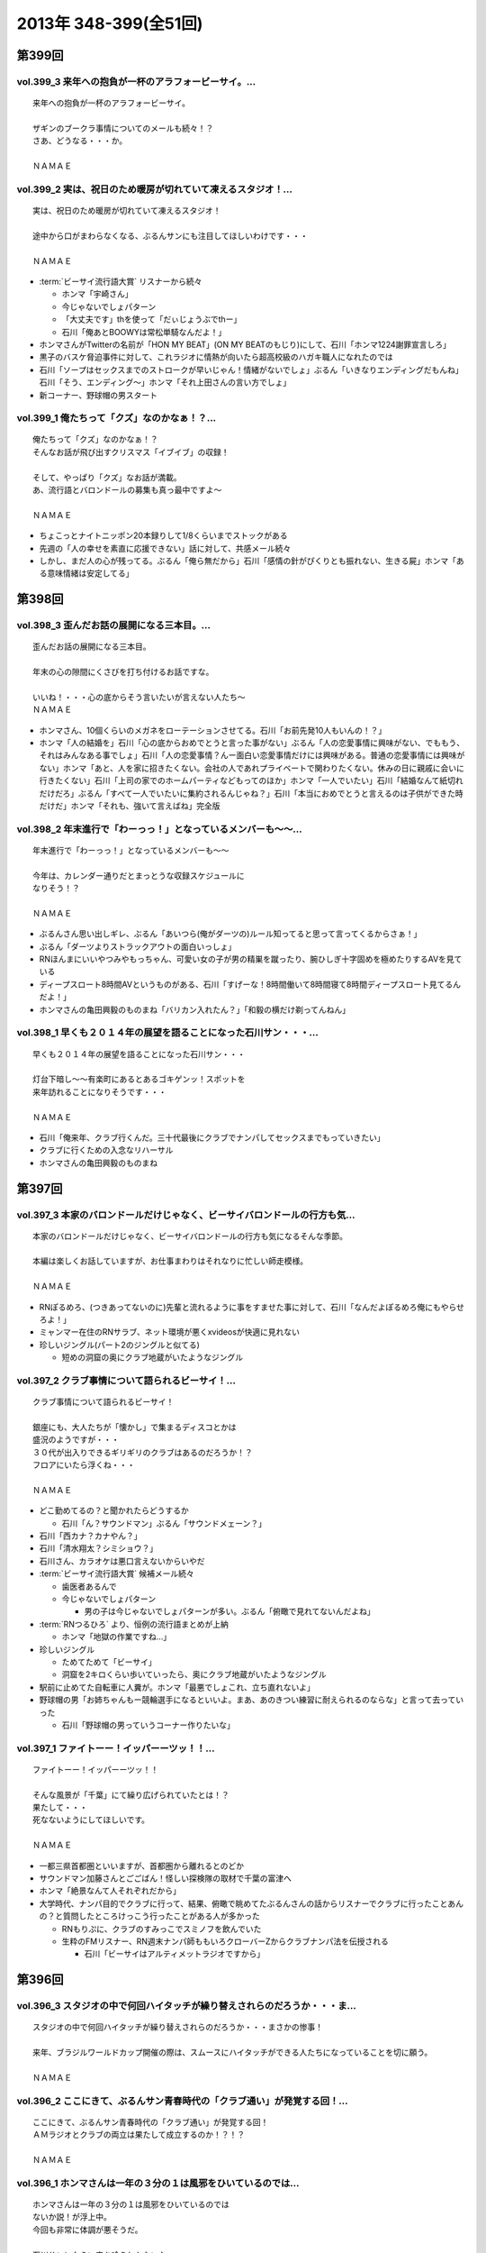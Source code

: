 ======================
2013年 348-399(全51回)
======================

第399回
========

vol.399_3 来年への抱負が一杯のアラフォービーサイ。...
-----------------------------------------------------

::

   来年への抱負が一杯のアラフォービーサイ。
   
   ザギンのブークラ事情についてのメールも続々！？
   さあ、どうなる・・・か。
   
   ＮＡＭＡＥ

vol.399_2 実は、祝日のため暖房が切れていて凍えるスタジオ！...
-------------------------------------------------------------

::

   実は、祝日のため暖房が切れていて凍えるスタジオ！
   
   途中から口がまわらなくなる、ぶるんサンにも注目してほしいわけです・・・
   
   ＮＡＭＡＥ

* :term:`ビーサイ流行語大賞` リスナーから続々

  * ホンマ「宇崎さん」
  * 今じゃないでしょパターン
  * 「大丈夫です」thを使って「だぃじょうぶでthー」
  * 石川「俺あとBOOWYは常松単騎なんだよ！」

* ホンマさんがTwitterの名前が「HON MY BEAT」(ON MY BEATのもじり)にして、石川「ホンマ1224謝罪宣言しろ」
* 黒子のバスケ脅迫事件に対して、これラジオに情熱が向いたら超高校級のハガキ職人になれたのでは
* 石川「ソープはセックスまでのストロークが早いじゃん！情緒がないでしょ」ぶるん「いきなりエンディングだもんね」石川「そう、エンディング〜」ホンマ「それ上田さんの言い方でしょ」
* 新コーナー、野球帽の男スタート

vol.399_1 俺たちって「クズ」なのかなぁ！？...
---------------------------------------------

::

   俺たちって「クズ」なのかなぁ！？
   そんなお話が飛び出すクリスマス「イブイブ」の収録！
   
   そして、やっぱり「クズ」なお話が満載。
   あ、流行語とバロンドールの募集も真っ最中ですよ～
   
   ＮＡＭＡＥ

* ちょこっとナイトニッポン20本録りして1/8くらいまでストックがある
* 先週の「人の幸せを素直に応援できない」話に対して、共感メール続々
* しかし、まだ人の心が残ってる。ぶるん「俺ら無だから」石川「感情の針がぴくりとも振れない、生きる屍」ホンマ「ある意味情緒は安定してる」

第398回
========

vol.398_3 歪んだお話の展開になる三本目。...
-------------------------------------------

::

   歪んだお話の展開になる三本目。
   
   年末の心の隙間にくさびを打ち付けるお話ですな。
   
   いいね！・・・心の底からそう言いたいが言えない人たち～
   ＮＡＭＡＥ

* ホンマさん、10個くらいのメガネをローテーションさせてる。石川「お前先発10人もいんの！？」
* ホンマ「人の結婚を」石川「心の底からおめでとうと言った事がない」ぶるん「人の恋愛事情に興味がない、でももう、それはみんなある事でしょ」石川「人の恋愛事情？んー面白い恋愛事情だけには興味がある。普通の恋愛事情には興味がない」ホンマ「あと、人を家に招きたくない。会社の人であれプライベートで関わりたくない。休みの日に親戚に会いに行きたくない」石川「上司の家でのホームパーティなどもってのほか」ホンマ「一人でいたい」石川「結婚なんて紙切れだけだろ」ぶるん「すべて一人でいたいに集約されるんじゃね？」石川「本当におめでとうと言えるのは子供ができた時だけだ」ホンマ「それも、強いて言えばね」完全版

vol.398_2 年末進行で「わーっっ！」となっているメンバーも～～...
---------------------------------------------------------------

::

   年末進行で「わーっっ！」となっているメンバーも～～
   
   今年は、カレンダー通りだとまっとうな収録スケジュールに
   なりそう！？
   
   ＮＡＭＡＥ

* ぶるんさん思い出しギレ、ぶるん「あいつら(俺がダーツの)ルール知ってると思って言ってくるからさぁ！」
* ぶるん「ダーツよりストラックアウトの面白いっしょ」
* RNほんまにいいやつみやもっちゃん、可愛い女の子が男の精巣を蹴ったり、腕ひしぎ十字固めを極めたりするAVを見ている
* ディープスロート8時間AVというものがある、石川「すげーな！8時間働いて8時間寝て8時間ディープスロート見てるんだよ！」
* ホンマさんの亀田興毅のものまね「バリカン入れたん？」「和毅の横だけ剃ってんねん」

vol.398_1 早くも２０１４年の展望を語ることになった石川サン・・・...
-------------------------------------------------------------------

::

   早くも２０１４年の展望を語ることになった石川サン・・・
   
   灯台下暗し～～有楽町にあるとあるゴキゲンッ！スポットを
   来年訪れることになりそうです・・・
   
   ＮＡＭＡＥ

* 石川「俺来年、クラブ行くんだ。三十代最後にクラブでナンパしてセックスまでもっていきたい」
* クラブに行くための入念なリハーサル
* ホンマさんの亀田興毅のものまね

第397回
========

vol.397_3 本家のバロンドールだけじゃなく、ビーサイバロンドールの行方も気...
---------------------------------------------------------------------------

::

   本家のバロンドールだけじゃなく、ビーサイバロンドールの行方も気になるそんな季節。
   
   本編は楽しくお話していますが、お仕事まわりはそれなりに忙しい師走模様。
   
   ＮＡＭＡＥ

* RNぽるめろ、(つきあってないのに)先輩と流れるように事をすませた事に対して、石川「なんだよぽるめろ俺にもやらせろよ！」
* ミャンマー在住のRNサラブ、ネット環境が悪くxvideosが快適に見れない
* 珍しいジングル(パート2のジングルと似てる)

  * 短めの洞窟の奥にクラブ地蔵がいたようなジングル

vol.397_2 クラブ事情について語られるビーサイ！...
-------------------------------------------------

::

   クラブ事情について語られるビーサイ！
   
   銀座にも、大人たちが「懐かし」で集まるディスコとかは
   盛況のようですが・・・
   ３０代が出入りできるギリギリのクラブはあるのだろうか！？
   フロアにいたら浮くね・・・
   
   ＮＡＭＡＥ

* どこ勤めてるの？と聞かれたらどうするか

  * 石川「ん？サウンドマン」ぶるん「サウンドメェーン？」

* 石川「西カナ？カナやん？」
* 石川「清水翔太？シミショウ？」
* 石川さん、カラオケは悪口言えないからいやだ
* :term:`ビーサイ流行語大賞` 候補メール続々

  * 歯医者あるんで
  * 今じゃないでしょパターン

    * 男の子は今じゃないでしょパターンが多い。ぶるん「俯瞰で見れてないんだよね」

* :term:`RNつるひろ` より、恒例の流行語まとめが上納

  * ホンマ「地獄の作業ですね…」

* 珍しいジングル

  * ためてためて「ビーサイ」
  * 洞窟を2キロくらい歩いていったら、奥にクラブ地蔵がいたようなジングル

* 駅前に止めてた自転車に人糞が。ホンマ「最悪でしょこれ、立ち直れないよ」
* 野球帽の男「お姉ちゃんもー競輪選手になるといいよ。まあ、あのきつい練習に耐えられるのならな」と言って去っていった

  * 石川「野球帽の男っていうコーナー作りたいな」

vol.397_1 ファイトーー！イッパーーツッ！！...
---------------------------------------------

::

   ファイトーー！イッパーーツッ！！
   
   そんな風景が「千葉」にて繰り広げられていたとは！？
   果たして・・・
   死なないようにしてほしいです。
   
   ＮＡＭＡＥ

* 一都三県首都圏といいますが、首都圏から離れるとのどか
* サウンドマン加藤さんとごごばん！怪しい探検隊の取材で千葉の富津へ
* ホンマ「絶景なんて人それぞれだから」
* 大学時代、ナンパ目的でクラブに行って、結果、俯瞰で眺めてたぶるんさんの話からリスナーでクラブに行ったことあんの？と質問したところけっこう行ったことがある人が多かった

  * RNもりぷに、クラブのすみっこでスミノフを飲んでいた
  * 生粋のFMリスナー、RN週末ナンパ師ももいろクローバーZからクラブナンパ法を伝授される

    * 石川「ビーサイはアルティメットラジオですから」

第396回
========

vol.396_3 スタジオの中で何回ハイタッチが繰り替えされらのだろうか・・・ま...
---------------------------------------------------------------------------

::

   スタジオの中で何回ハイタッチが繰り替えされらのだろうか・・・まさかの惨事！
   
   来年、ブラジルワールドカップ開催の際は、スムースにハイタッチができる人たちになっていることを切に願う。
   
   ＮＡＭＡＥ

vol.396_2 ここにきて、ぶるんサン青春時代の「クラブ通い」が発覚する回！...
-------------------------------------------------------------------------

::

   ここにきて、ぶるんサン青春時代の「クラブ通い」が発覚する回！
   ＡＭラジオとクラブの両立は果たして成立するのか！？！？
   
   ＮＡＭＡＥ

vol.396_1 ホンマさんは一年の３分の１は風邪をひいているのでは...
---------------------------------------------------------------

::

   ホンマさんは一年の３分の１は風邪をひいているのでは
   ないか説！が浮上中。
   今回も非常に体調が悪そうだ。
   
   石川サンにならい肉を喰うしかないな。
   
   ＮＡＭＡＥ

第395回
========

vol.395_3 日曜日の取材でビール１０本！５リットルのビールが消費され...
---------------------------------------------------------------------

::

   日曜日の取材でビール１０本！５リットルのビールが消費され
   る計算！
   石川さんとカトーさんの恐るべき週末。
   
   肝臓が鉄でできているに違いない～～大丈夫なのかなぁぁ。
   
   ＮＡＭＡＥ

vol.395_2 美味しい中華料理屋の紹介がありましたが・・・...
---------------------------------------------------------

::

   美味しい中華料理屋の紹介がありましたが・・・
   そしてそのお店のご主人おススメの中華料理屋を見たりしましたが・・・
   それなりのお店はそれなりのお値段ですね。
   
   ＮＡＭＡＥ

vol.395_1 「あまちゃん紅白」について熱いギロンを交わすも全く...
---------------------------------------------------------------

::

   「あまちゃん紅白」について熱いギロンを交わすも全く
   相手にされずにスタート・・・
   
   まったくの二次・三次情報であーだこーだ。
   確かに井戸端会議レベルのお話だわな。
   
   ＮＡＭＡＥ

第394回
========

vol.394_3 さすがのホンマさんの弱点が判明。それが「ビートたけし」サン。...
-------------------------------------------------------------------------

::

   さすがのホンマさんの弱点が判明。それが「ビートたけし」サン。
   殿に言われたら、
   いつもブツクサ言ってなーんにもやらないホンマさんも「動く！」。
   これは・・・
   NAMAE

vol.394_2 「歯医者なのでイケません。」が今一番ナウい！！！...
-------------------------------------------------------------

::

   「歯医者なのでイケません。」が今一番ナウい！！！
   トレンドキーワードなわけですが～～
   そして今一番イケてるアーティストといえば宇崎竜童さんなわけです。
   NAMAE

vol.394_1 ぶらり途中下車の旅「田原町」の巻。...
-----------------------------------------------

::

   ぶらり途中下車の旅「田原町」の巻。
   タワラマチって？てくてく歩いてビーサイヒット祈願をしてきました。
   NAMAE

第393回
========

vol.393_3 孤独のグルメ？ひとり飯の侘しいお話で盛り上がる・・・...
-----------------------------------------------------------------

::

   孤独のグルメ？ひとり飯の侘しいお話で盛り上がる・・・
   
   しかしまぁ、安上がりなお三方です。
   
   そして、石川サンの鉄の肝臓に驚嘆しますね。
   
   NAMAE

vol.393_2 ぶるんサン「歯抜け」の回。...
---------------------------------------

::

   ぶるんサン「歯抜け」の回。
   
   石川サンとナマエは実は「虫歯」になったことがないので
   ガッツリ歯医者にかかったことがないのです！
   
   ナマエはここ数年「歯のクリーニング」には行っていて
   歯医者さんの大切さを身にしてみているのですが・・・
   
   NAMAE

vol.393_1 渋い大人の夢？ソバ巡りから・・・...
---------------------------------------------

::

   渋い大人の夢？ソバ巡りから・・・
   
   石川サンもいずれ「ソバ打ち」の話をし始めるような時が
   くるのでしょうか・・・
   
   NAMAE

第392回
========

vol.392_3 らーめん談義となりましたが、「麺類食べ過ぎ」ているとちょっと気...
---------------------------------------------------------------------------

::

   らーめん談義となりましたが、「麺類食べ過ぎ」ているとちょっと気になるお年頃～。
   京都の名店巡りが楽しそう。
   
   「天下一品」の本店の味がキニナル‼
   
   NAMAE

vol.392_2 マー君の快挙久しい思い出となり、来季のカープについて...
-----------------------------------------------------------------

::

   マー君の快挙久しい思い出となり、来季のカープについて
   
   あーだこーだの、ぶるんサン。
   FA市場話で盛り上がる
   収録前・・・
   
   NAMAE

vol.392_1 文化の日の三連休の文化的でないお話。...
-------------------------------------------------

::

   文化の日の三連休の文化的でないお話。
   石川サンのぶらり一人旅？仕事旅？は、きまぐれオレンジロード♪
   ですなぁ。
   
   NAMAE

第391回
========

vol.391_3 ＡＭラジオじゃないのにＡＭラジオについて熱く語り合うＡＭラジオ...
---------------------------------------------------------------------------

::

   ＡＭラジオじゃないのにＡＭラジオについて熱く語り合うＡＭラジオ出身構成作家陣たち。
   
   でも、部屋に５台もラジオはないよ。たぶん。
   
   ＮＡＭＡＥ

vol.391_2 能年玲奈に夢中のホンマさん。...
-----------------------------------------

::

   能年玲奈に夢中のホンマさん。
   あまちゃんロス症候群なのか、関連本の読み込みまくっているようです。
   
   という私も・・・「熱いよね～～」
   
   ＮＡＭＡＥ

vol.391_1 三連休前の配信になりまして失礼！...
---------------------------------------------

::

   三連休前の配信になりまして失礼！
   
   日本シリーズを横目に収録のビーサイメンバー～
   
   あ、前田が解説をしている！
   
   ＮＡＭＡＥ

第390回
========

vol.390_3 地方ラジオの楽しみ方・・・「ラジオ離れ」なんてラジオ業界...
---------------------------------------------------------------------

::

   地方ラジオの楽しみ方・・・「ラジオ離れ」なんてラジオ業界
   の中でさえ言われる自虐的状況の中、
   ビーサイリスナーは
   地上波でも聴いているのですね～～
   
   あ、でも地上波は聴かないけど、このポッドキャストだけお楽しみの方もいるのか・・・
   
   ＮＡＭＡＥ

vol.390_2 ぐだぐだ！のぐだぐだの「バースデイサプライズ」お楽しみいただけ...
---------------------------------------------------------------------------

::

   ぐだぐだ！のぐだぐだの「バースデイサプライズ」お楽しみいただけましたでしょうか？
   これでも一所懸命、数寄屋橋の
   不二家でケーキを選んだのですよ。
   愛情こめて・・・
   
   ＮＡＭＡＥ

vol.390_1 一本目...
-------------------

::

   一本目
   「バースデイスペシャル」・・・年末のお楽しみ～～戦力外ＳＰ
   じゃありません。
   一年越しの願いがかないます！！！
   
   ＮＡＭＡＥ

第389回
========

vol.389_3 二宮金次郎像の話が冒頭ありましたが、...
-------------------------------------------------

::

   二宮金次郎像の話が冒頭ありましたが、
   実際、見たことはほとんどない気がする・・・
   
   ＮＡＭＡＥ

vol.389_2 誰もいないオフィス街にゲスなポッドキャストの収録音が響き...
---------------------------------------------------------------------

::

   誰もいないオフィス街にゲスなポッドキャストの収録音が響き
   渡る！
   
   ポッドキャストをお楽しみの方って今、どれくらいいるのだろうか・・・
   そして、イベントやるなら行きたいっ！って思う人って
   どれくらいいるのか！？
   そんな原点な会話が終了後も～～
   
   ＮＡＭＡＥ

vol.389_1 「なんとかして、クライマックスシリーズの広島巨人戦イケない...
-----------------------------------------------------------------------

::

   「なんとかして、クライマックスシリーズの広島巨人戦イケない
   かなぁ～～」
   という
   カープファンなら誰しもが思う話をしつつの三連休最後の有楽町から。
   ガード下には意外にも人が多い・・・
   
   ＮＡＭＡＥ

第388回
========

vol.388_3 コミュニティFMでこの番組を放送してもらえないもんだろうか！？...
---------------------------------------------------------------------------

::

   コミュニティFMでこの番組を放送してもらえないもんだろうか！？
   というにわかに発生した「願い」
   。
   夢はかなうのかなぁ！？
   
   NAMAE

vol.388_2 本番前・・・ホンマさんからは...
-----------------------------------------

::

   本番前・・・ホンマさんからは
   「笑っていいとも・能年玲奈出演情報」
   がメールにて送られてきました。
   
   そのことについては、本編ではまったく！触れてません。
   
   NAMAE
    

vol.388_1 「追跡調査」すべきか！？しないべきか！？...
-----------------------------------------------------

::

   「追跡調査」すべきか！？しないべきか！？
   
   国民に問いたい！回となっております。
   
   NAMAE
    

第387回
========

vol.387_3 またひとつ、ゲスなコーナーが誕生する気配が・・・...
-------------------------------------------------------------

::

   またひとつ、ゲスなコーナーが誕生する気配が・・・
   
   そして、それがすぐさま消えゆくモノなのかは・・・あなた次第です！！！
   
   NAMAE

vol.387_2 広島前田はもうそこにはいない・・・...
-----------------------------------------------

::

   広島前田はもうそこにはいない・・・
   
   前田引退の余韻の中の収録。
   しかも、ぶるんサン
   TV出られず！！！無念の平田。
   
   NAMAE

vol.387_1 な、な、何だってぇぇ～～～！？...
-------------------------------------------

::

   な、な、何だってぇぇ～～～！？
   
   ビーサイメンバーがおいしい感じでテレビに出演の可能性あり！？
   ・・・とは～～～
   
   NAMAE

第386回
========

vol.386_3 お笑いのカラテカ入江さんの「ブスネタ」にかなりの反応をみせてい...
---------------------------------------------------------------------------

::

   お笑いのカラテカ入江さんの「ブスネタ」にかなりの反応をみせていた石川サン。
   
   疲労困憊の中、さわやかな！？お笑いを届けてくれた
   入江さんについてはまた後日・・・
   
   NAMAE

vol.386_2 軽自動車で４００キロ以上を移動するビーサイメンバー！...
-----------------------------------------------------------------

::

   軽自動車で４００キロ以上を移動するビーサイメンバー！
   
   ホンマさんの腰は破壊されたようで・・・
   ずっと腰痛を
   訴えてぼやいていました～～
   
   NAMAE

vol.386_1 あの「くそおじさん」を探す旅。...
-------------------------------------------

::

   あの「くそおじさん」を探す旅。
   
   イナズマロックフェスティバル２０１３珍道中特集！
   
   帰りのクルマの中では、新コーナーも立ち上がった
   のですが～～
   
   NAMAE

第385回
========

vol.385_3 収録終わりの、ホンマさんによる音楽批評・・・...
---------------------------------------------------------

::

   収録終わりの、ホンマさんによる音楽批評・・・
   
   いやディスりっぷりが凄かった！
   来週は、イナズマの裏の裏を振り返るっ！！！
   
   NAMAE

vol.385_2 果たして「クソおじさん」は再びあるのか！？...
-------------------------------------------------------

::

   果たして「クソおじさん」は再びあるのか！？
   
   ホンマさんは挨拶できるのかなぁ。
   
   NAMAE

vol.385_1 台風が去り行く中の収録！...
-------------------------------------

::

   台風が去り行く中の収録！
   
   次週は、もはや風物詩の「イナズマロックフェス」の
   ことの顛末・・・のお話が・・・
   また軽自動車で行くとのことですが～～
   
   NAMAE

第384回
========

vol.384_3 この時点ではバレンティンの新記録ならず。...
-----------------------------------------------------

::

   この時点ではバレンティンの新記録ならず。
   
   あくまでも、野球を中心にオリンピックも語るお二方なのであった。
   あれ！？！？ホンマさんは！？！？
   
   NAMAE

vol.384_2 またもや、ホンマさんは、よこしまな理由にて遅刻中！...
---------------------------------------------------------------

::

   またもや、ホンマさんは、よこしまな理由にて遅刻中！
   
   ホンマさんとの「あまちゃん」トーーーク！！！
   今週はならず～～
   
   NAMAE

vol.384_1 東京五輪決定に沸く有楽町から・・・...
-----------------------------------------------

::

   東京五輪決定に沸く有楽町から・・・
   ２０２０年・・・果たしてビーサイの未来は！？
   ４０を遥かに
   超えていったメンバーの７年後やいかに！？
   
   NAMAE

第383回
========

vol.383_3 じぇじぇじぇ！...
---------------------------

::

   じぇじぇじぇ！
   「『あまちゃん』終わってしまうのが怖い。ヤバイねぇ～～」
   
   更に更に、うすっぺらな話は続く・・・
   
   おそらく、来週もこの単なる「感想」合戦は続くのです。
   
   NAMAE 

vol.383_2 じぇじぇ！...
-----------------------

::

   じぇじぇ！
   「『あまちゃん』・・・これは日本のドラマ史の１０本には
   入る傑作だねぇ・・・ヤバイねぇ～～」
   
   うすぅーい会話がその後も続いた！
   
   ぶるんサンも見ているらしいのだが。
   NAMAE

vol.383_1 じぇ！...
-------------------

::

   じぇ！
   「『あまちゃん』今週はヤバイねぇ～～」
   と
   あと一ヶ月足らずのうす～～～い会話を繰り広げるスタジオから・・・
   
   NAMAE

第382回
========

vol.382_3 ホンマさんがいつ、石川さん、ぶるんサンに...
-----------------------------------------------------

::

   ホンマさんがいつ、石川さん、ぶるんサンに
   「倍返し」発言をするのかが心配。
   「あまちゃん」もあと一ヶ月で終了。
   さびしいね～～
   
   秋の気配も感じた有楽町から。
   
   ＮＡＭＡＥ

vol.382_2 じぇじぇじぇ！...
---------------------------

::

   じぇじぇじぇ！
   ビーサイメンバーで「あまちゃん」「半沢直樹」
   に無邪気の嵌っているのは、ホンマさんとＮＡＭＡＥだけ。
   
   聴いてけろ。
   
   ＮＡＭＡＥ

vol.382_1 じぇじぇじぇ！ホンマさん不在のビーサイ。...
-----------------------------------------------------

::

   じぇじぇじぇ！ホンマさん不在のビーサイ。
   
   鼻血論議ですが、血塗られたシーツを朝見たことある
   人ってあまりいないのかなぁ。
   
   買い換えた覚えが・・・
   
   ＮＡＭＡＥ

第381回
========

vol.381_3 ＡＭリスナーいぢりをよくしている石川サン。...
-------------------------------------------------------

::

   ＡＭリスナーいぢりをよくしている石川サン。
   そしてそのいぢりをしている人たちが一番のＡＭリスナーだったと
   いう事実。
   ＦＭはダメなのかな！？（最近、ちょいちょい聴いちゃう・・・）
   
   ＮＡＭＡＥ

vol.381_2 「済美高校」グッズに打ち震えるメンバー・・・...
---------------------------------------------------------

::

   「済美高校」グッズに打ち震えるメンバー・・・
   
   そして、日大山形高校がベスト４に。
   
   ＮＡＭＡＥ

vol.381_1 じぇじぇじぇ!!!...
-------------------------------

::

   じぇじぇじぇ!!!
   
   あの「能年ちゃん」も聴いているかもしれないという可能性が出てきたビーサイ！
   そのプレミアム感ときたらもう！
   ＮＡＭＡＥ

第380回
========

vol.380_3 「あまちゃん」にハマリまくっているのは、ホンマさんと私のみ・・...
---------------------------------------------------------------------------

::

   「あまちゃん」にハマリまくっているのは、ホンマさんと私のみ・・・
   じぇじぇじぇっ！と石川サンは言うものの・・・
   
   ＮＡＭＡＥ

vol.380_2 やはりというかなんというか！...
-----------------------------------------

::

   やはりというかなんというか！
   今年の甲子園についても
   石川サンのチェック度はハンパないっす。
   
   浦和「学院」は消えましたがどうなる。
   
   ＮＡＭＡＥ

vol.380_1 猛暑！酷暑！の有楽町の片隅から・・・...
-------------------------------------------------

::

   猛暑！酷暑！の有楽町の片隅から・・・
   
   ひどいメンバーが集まり、ひどい店員のお話で盛り上がる
   盛夏～～
   
   ＮＡＭＡＥ

第379回
========

vol.379_3 「２７時間ＴＶ」の深夜枠の中堅・ベテラン芸人さんたちの攻防につ...
---------------------------------------------------------------------------

::

   「２７時間ＴＶ」の深夜枠の中堅・ベテラン芸人さんたちの攻防について
   熱く語る夜が収録後に繰り広げられました。
   
   生放送・ガチ・・・・すばらしいですね。そして恐ろしい！
   
   ＮＡＭＡＥ

vol.379_2 ゴキブリＴシャツが受注開始。...
-----------------------------------------

::

   ゴキブリＴシャツが受注開始。
   皆さん、本当にほしいっ！と言う人だけメールでどうぞ。
   どちらかと言うと「済美Ｔシャツ」が気になるのは私だけか！？！？
   
   ＮＡＭＡＥ

vol.379_1 なぜ人は泥酔してしまうのか・・・わかっちゃいるのにやめられない...
---------------------------------------------------------------------------

::

   なぜ人は泥酔してしまうのか・・・わかっちゃいるのにやめられない、石川サンの生活の一コマから。
   
   いや、暑いから生ビールガブ飲みして、お腹くだしちゃっている
   ３０代半ば世代が作る番組です。
   
   ＮＡＭＡＥ

第378回
========

vol.378_3 一本目で時計のオーバーホールのお話をしていましたが、...
-----------------------------------------------------------------

::

   一本目で時計のオーバーホールのお話をしていましたが、
   機械式の時計など、特にこの世界では電波時計が実用的にはイチバンであり、
   なぜにクソ高い時計を
   買うかなど謎なのですが、石川サンの答えは「遊び」
   だと・・・
   考えさせられるな～～
   ＮＡＭＡＥ

vol.378_2 じぇじぇじぇ！...
---------------------------

::

   じぇじぇじぇ！
   ホンマさん「あまちゃん」にハマり録り溜めした録画を観まくっている・・・
   
   そして「語りだしてしまう」！のが「あまちゃん」の恐ろ
   しさである!!!じぇ！
   
   ＮＡＭＡＥ

vol.378_1 「ばかだねぇ～～～」...
---------------------------------

::

   「ばかだねぇ～～～」
   と言われるお買い物・・・
   興味のない人は一生しないお買い物のお話。
   
   給料一か月分がオーバーホールで消えるんですね。
   
   ＮＡＭＡＥ

第377回
========

vol.377_3 収録終了後・・・ちょっと真面目に音楽活動について語って帰ってい...
---------------------------------------------------------------------------

::

   収録終了後・・・ちょっと真面目に音楽活動について語って帰っていったお三方・・・
   
   しかし、有楽町のガードしたはジメッとしていたなぁ。
   ＮＡＭＡＥ 

vol.377_2 収録終わりで、ホンマさんが溜め録りしてある「あまちゃん」...
---------------------------------------------------------------------

::

   収録終わりで、ホンマさんが溜め録りしてある「あまちゃん」
   を一気見するとのこと！
   
   東京時代のアキちゃんはラジオとか聴いていそうなキャラですよねぇ～～
   
   ＮＡＭＡＥ

vol.377_1 職場にはびこる「隠れリスナー」たち・・・...
-----------------------------------------------------

::

   職場にはびこる「隠れリスナー」たち・・・
   
   その恐怖に怯えながら我々は闘っているのです。
   「番組聴いてました！」
   のタイミング選びは慎重に。
   しかし早めに、だ！
   
   ＮＡＭＡＥ

第376回
========

vol.376_3 今さらながらＡＫＢ総選挙のムック本をホンマさんが購入！...
-------------------------------------------------------------------

::

   今さらながらＡＫＢ総選挙のムック本をホンマさんが購入！
   
   しかも、「闇のありそうなメンバー」を勝手にお話している！
   
   おそるべし。
   ファンには聞かせられません～～
   
   ＮＡＭＡＥ

vol.376_2 ノミカイの仕切り論。...
---------------------------------

::

   ノミカイの仕切り論。
   ここ重要な講義となっていますよ～。
   
   しかし、暑い！外より暑い！
   そんな猛暑のスタジオから・・・
   
   ＮＡＭＡＥ 

vol.376_1 「石川昭人の知らない街に飲みに行こう～神田編～」...
-------------------------------------------------------------

::

   「石川昭人の知らない街に飲みに行こう～神田編～」
   
   ビーチ＝サッカー観戦
   
   ナマエ＝釣り
   
   そんな中、石川サンが一人ぶらり途中下車した街は！？
   
   ＮＡＭＡＥ

第375回
========

vol.375_3 プロ野球中継って、ＢＳで深夜に録画放送をやっている...
---------------------------------------------------------------

::

   プロ野球中継って、ＢＳで深夜に録画放送をやっている
   ことに驚愕！
   
   眠れない日々が続くわけです。
   外は、スコール～～。
   熱帯夜のビーサイ・・・
   
   ＮＡＭＡＥ

vol.375_2 ホンマさんが購入した時計「グランドセイコー」・・・...
---------------------------------------------------------------

::

   ホンマさんが購入した時計「グランドセイコー」・・・
   
   日本が誇れる腕時計の名機なのですなのですが～～
   
   我々の反応は「ホンマやなぁ～～♪」としか言えないわけです。
   
   ＮＡＭＡＥ

vol.375_1 「手土産論！」...
---------------------------

::

   「手土産論！」
   舞台を観に行った時に、アナタは知り合いが出演していた場合、
   手土産を持っていくか否か！？
   オトナとしてのセレクトが試される！！！
   
   ＮＡＭＡＥ

第374回
========

vol.374_3 赤羽は、やきトンが８０円を売りにしている店が多かった！...
-------------------------------------------------------------------

::

   赤羽は、やきトンが８０円を売りにしている店が多かった！
   気がする・・・
   
   鯉コクも大人になると美味いのだろうな～～
   
   ＮＡＭＡＥ

vol.374_2 ホンマさんは遅れてくると凄い息を切らしまくって来る。...
-----------------------------------------------------------------

::

   ホンマさんは遅れてくると凄い息を切らしまくって来る。
   
   しかし、エレベーターもあったりするしそんなに駅から走ってくるのか！？
   真相は藪の中～～今日も。
   
   ＮＡＭＡＥ 

vol.374_1 食べ歩き～～飲み歩き～～...
-------------------------------------

::

   食べ歩き～～飲み歩き～～
   
   ぶらり途中下車ではなく、降りたその街を徹底的に
   飲み歩く石川サン・・・
   しかし肝臓ハンパないなぁ・・・
   
   ＮＡＭＡＥ

第373回
========

vol.373_3 確かに我々の仕事には「休憩時間」という概念がないっ！...
-----------------------------------------------------------------

::

   確かに我々の仕事には「休憩時間」という概念がないっ！
   
   アルバイトしていたころとかはあったのにね。
   
   （大人数でやったりする収録現場とかではあるんだけどね）
   
   といいながら休憩もなしにぶっ続けで仕事したりもする・・・
   メリハリだね。
   
   ＮＡＭＡＥ

vol.373_2 人の顔と名前が覚えられない病の人たちであふれているスタジオから...
---------------------------------------------------------------------------

::

   人の顔と名前が覚えられない病の人たちであふれているスタジオから！
   
   しかしまぁ、覚えられないですなぁ。
   
   ＮＡＭＡＥ

vol.373_1 収録前・・・ホンマさんが時計を買いたいそうな・・・...
---------------------------------------------------------------

::

   収録前・・・ホンマさんが時計を買いたいそうな・・・
   
   時折繰り返される「時計談義」がそこにはあるっ！
   
   女子にはワカラナイ話らしい～～
   
   ＮＡＭＡＥ

第372回
========

vol.372_3 ホンマさんの「趣味」について激震がっ！...
---------------------------------------------------

::

   ホンマさんの「趣味」について激震がっ！
   まさかこんなご趣味をお持ちとは・・・
   
   確かに、パソコンを打ちながらウツラウツラしている姿は散見されましたがまさか～～
   
   ＮＡＭＡＥ

vol.372_2 「はたらくくるま」ならぬ「はたらくりすなー」...
---------------------------------------------------------

::

   「はたらくくるま」ならぬ「はたらくりすなー」
   ビーサイ国勢調査実施中！
   
   いろんなぁお仕事あるんだなぁ！
   ＮＡＭＡＥ

vol.372_1 ビーサイ！ゴミ屋敷騒動勃発か！？...
---------------------------------------------

::

   ビーサイ！ゴミ屋敷騒動勃発か！？
   
   夕方のニュース番組の特集されそうな「片付けられない男たち」
   特集がくまれそうだ・・・
   
   ＮＡＭＡＥ

第371回
========

vol.371_3 鶯谷ディープトークにＣＭ中は騒然！...
-----------------------------------------------

::

   鶯谷ディープトークにＣＭ中は騒然！
   
   降りたことのない「駅」・・・ながらく東京に住んでいてもある
   ものです。
   
   ＮＡＭＡＥ

vol.371_2 肉好きな後輩の危険性！...
-----------------------------------

::

   肉好きな後輩の危険性！
   ノミカイの前にあえて、ＡＴＭに
   行かない戦法というのがあったか！？
   
   みなさんどうでしょうか～～
   
   ＮＡＭＡＥ

vol.371_1 またもや「電車旅」な石川サンの週末。...
-------------------------------------------------

::

   またもや「電車旅」な石川サンの週末。
   しかも、大先輩のうえやなぎサンとの珍道中があったとは・・・
   
   ＮＡＭＡＥ

第370回
========

vol.370_3 オサレラジオを目指すビーサイ。...
-------------------------------------------

::

   オサレラジオを目指すビーサイ。
   オサレ帽子をかぶりながらのお仕事など！？憧れるぅっ！？
   帰り道「年相応の格好って何なんだろう？」って会話が展開されました。
   ＮＡＭＡＥ

vol.370_2 電車マニヤの話という意外な展開。...
---------------------------------------------

::

   電車マニヤの話という意外な展開。
   鶴見方面の美味しい焼き鳥のお店。
   キニナル！
   泡盛を飲みつつの取材活動に乾杯！
   ＮＡＭＡＥ

vol.370_1 「若いやつと焼肉屋に行くときは気をつけろ！！！」...
-------------------------------------------------------------

::

   「若いやつと焼肉屋に行くときは気をつけろ！！！」
   ビールも飲まないと際限がないからね。
   お財布に余裕があれば話は別！デスね。
   ＮＡＭＡＥ

第369回
========

vol.369_3 何しろ「しっかりしていない」連中がしゃべり収録している番組！...
-------------------------------------------------------------------------

::

   何しろ「しっかりしていない」連中がしゃべり収録している番組！
   今さらながらに実感。
   
   そして、「バンドＴシャツ」は「有りか無し」か！？！？
   
   う～～～ん、似合えばね。
   
   ＮＡＭＡＥ

vol.369_2 じゃぁ、いわゆるカジュアルスタイルで仕事・・・...
-----------------------------------------------------------

::

   じゃぁ、いわゆるカジュアルスタイルで仕事・・・
   というかオンタイムも過ごしているアラフォーの「オサレスタイル」って何なんだろうかぁぁ！？
   
   要は「しっかりしないとな。」という話。続く・・・
   
   ＮＡＭＡＥ

vol.369_1 ビーサイ恒例！？ファッション熱のお話・・・...
-------------------------------------------------------

::

   ビーサイ恒例！？ファッション熱のお話・・・
   
   しかしまぁ、ファッションスタイルには無頓着なお三方があつまったなぁ。
   しかも、「アラフォー論」にもなっとるし・・・
   
   ＮＡＭＡＥ

第368回
========

vol.368_3 今日もちょっとしたトモダチ論になりましたね。...
---------------------------------------------------------

::

   今日もちょっとしたトモダチ論になりましたね。
   回転寿司を２時間近く一緒に食べる石川＆ホンマさんたちってこれは、トモダチなのかもしれませんね。
   いや、回転ティライミか・・・
   ＮＡＭＡＥ

vol.368_2 モーニング娘。田中れいなチャン卒業コンサートにモチロンホンマさ...
---------------------------------------------------------------------------

::

   モーニング娘。田中れいなチャン卒業コンサートにモチロンホンマさんは行ったそうです。
   最近、ＮＡＭＡＥもモーニングさんまわりのオシゴトをちょいちょいしているのですが、今回は行けず・・・
   しかし、ファンはアツいなぁ。
   ＮＡＭＡＥ

vol.368_1 まさかの「ビーサイサタデー」。...
-------------------------------------------

::

   まさかの「ビーサイサタデー」。
   いたってレギュラーな内容となっていますが、収録は週末モード。
   有楽町のガード下も普段着な人たちで溢れかえっています。
   ＮＡＭＡＥ

第367回
========

vol.367_3 意外と、カタメのポッドキャストを聴いていることが判明したホンマ...
---------------------------------------------------------------------------

::

   意外と、カタメのポッドキャストを聴いていることが判明したホンマさん。
   なんでも、ニュース関係のものを聴いているのだそう。
   
   ただ、「音量のレベルがバラバラなんですよねぇ。」と
   音響系の学科を出ただけはある！？技術的な穴をご指摘してきたのでした。ビーサイは？
   ＮＡＭＡＥ

vol.367_2 育毛すべきかしないか・・・妙齢の男子がぶち当たる壁のお話が展開...
---------------------------------------------------------------------------

::

   育毛すべきかしないか・・・妙齢の男子がぶち当たる壁のお話が展開。
   
   ゴキブリ企画も進展の噂が～～
   
   ＮＡＭＡＥ

vol.367_1 あれ、こちらを収録している５月１３日は、７年前にこの...
-----------------------------------------------------------------

::

   あれ、こちらを収録している５月１３日は、７年前にこの
   番組を配信開始した日なんだそう。
   
   そういう、記念日系には何かとうといメンバー・・・
   
   ＮＡＭＡＥ

第366回
========

vol.366_3 まさかの「トモダチ論」に発展。...
-------------------------------------------

::

   まさかの「トモダチ論」に発展。
   「●●●インティライミ」なる新語も発生する有様。
   さあ、この番組を聴いているアナタは「何」インティライミなのでしょうか？
   トモダチって何なんだ！？
   ＮＡＭＡＥ

vol.366_2 パーティー野郎３人が集まってやっているョ。今晩の収録はホリデー...
---------------------------------------------------------------------------

::

   パーティー野郎３人が集まってやっているョ。今晩の収録はホリデースペシャル！！！
   話がよからぬ方向に・・・吐露される本音！？
   ＮＡＭＡＥ

vol.366_1 ＧＷ最終日の祝日に、人通りが少ない有楽町の町になんだかなぁと集...
---------------------------------------------------------------------------

::

   ＧＷ最終日の祝日に、人通りが少ない有楽町の町になんだかなぁと集まる3人・・・
   松井ヒデキ世代の躍進なるか。
   ＮＡＭＡＥ

第365回
========

vol.365_3 今年はＤＶＤのリリースはあるのか？...
-----------------------------------------------

::

   今年はＤＶＤのリリースはあるのか？
   ＣＤリリースはあるのか？
   ＧＷが終わったらあっという間に夏が近づいて来そうだ～～！
   ＮＡＭＡＥ

vol.365_2 有楽町も、お休みモードの格好をした人たちが飲みに来ている！...
-----------------------------------------------------------------------

::

   有楽町も、お休みモードの格好をした人たちが飲みに来ている！
   ウラヤマシイ・・・
   ＮＡＭＡＥ

vol.365_1 「ニコニコ超会議」騒動から一つ・・・そしてアノ人はゴールデンウ...
---------------------------------------------------------------------------

::

   「ニコニコ超会議」騒動から一つ・・・そしてアノ人はゴールデンウィークな体なのかまだ来ませんね。
   広い会場を行き来したお話・・・
   ＮＡＭＡＥ

第364回
========

vol.364_3 いよいよスタート！...
-------------------------------

::

   いよいよスタート！
   「ユウのビーサイ！」
   （２０１３年４月２６日より配信開始～～）
   
   その初回ゲストとは・・・初回ゲストってナンダカンダで大切なんですよねぇ。
   頑張ったのか初回ゲストの面々は！？
   
   ビーサイのＨＰページから飛んでいって、聴いてみてね！
   
   ＮＡＭＡＥ

vol.364_2 東京は、春の冷え冷えウィーク！...
-------------------------------------------

::

   東京は、春の冷え冷えウィーク！
   
   ぶるんサン・・・花粉症じゃなく風邪とのことでマスクしてしゃべ
   っております。
   
   ＮＡＭＡＥ

vol.364_1 ＯＬたちが丸の内のビルにて夜な夜な女子会を開いている...
-----------------------------------------------------------------

::

   ＯＬたちが丸の内のビルにて夜な夜な女子会を開いている
   という耳寄りな情報が！
   そんな人は、この番組は聴いていないことは間違いなし！
   
   ＮＡＭＡＥ

第363回
========

vol.363_3 いよいよ！？ビーサイの姉妹番組がスタート!!!...
-----------------------------------------------------------

::

   いよいよ！？ビーサイの姉妹番組がスタート!!!
   「ユウのビーサイ！」
   
   果たしてその中身とは！？
   
   ビーサイリスナーの皆さん～～是非ともＨＰからバナーを
   クリックして新たな世界へＧＯ！
   
   （本家が食われてしまうかも・・・）
   
   ＮＡＭＡＥ

vol.363_2 モーニング娘。（現行の）のことを聞くとならホンマさん！...
-------------------------------------------------------------------

::

   モーニング娘。（現行の）のことを聞くとならホンマさん！
   
   これ、お仕事のことになるとものすごい助かるのですよねぇ。ホント。
   
   ＮＡＭＡＥ

vol.363_1 「芸能界の父」・・・的なやつっ！...
---------------------------------------------

::

   「芸能界の父」・・・的なやつっ！
   
   石川サンの酒の飲みっぷりとペースにまきこまれてしまうとこうなるのだぁ～～といったお話から。
   
   ＮＡＭＡＥ

第362回
========

vol.362_3 重大配信！こちらの配信にて、新機軸が発表されます!!! ...
---------------------------------------------------------------------

::

   重大配信！こちらの配信にて、新機軸が発表されます!!! 
   バンドはやってないけれど、バンドな感じのお知らせですよ～～
   うひょひょラジオ・・・
   ＮＡＭＡＥ

vol.362_2 パソコンどーするの！？問題勃発していますが、買う様子がない石川...
---------------------------------------------------------------------------

::

   パソコンどーするの！？問題勃発していますが、買う様子がない石川サン・・・
   ＮＡＭＡＥも買い替えの時期かと・・・
   この文章を打っているＰＣは、ウィンドウズを走らせているマック。そして「ＸＰ」を使用。
   マイクロソフトはＸＰの保証を打ち切るらしいしね。どーなる？
   ＮＡＭＡＥ

vol.362_1 春の嵐が明けての有楽町！...
-------------------------------------

::

   春の嵐が明けての有楽町！
   景気回復か！？ガード下からの誘惑もなかなかのモノ・・・
   ＮＡＭＡＥ

第361回
========

vol.361_3 「すぽると」のテーマソングが布袋サンの作品になりましたね。...
-----------------------------------------------------------------------

::

   「すぽると」のテーマソングが布袋サンの作品になりましたね。
   
   ビーサイのテーマソングもいずれ・・・
   と、ホンマさんの今の勢いなら可能かもしれない！？
   
   ＮＡＭＡＥ

vol.361_2 ホンマさんのボウイ心酔問題が沸騰中！...
-------------------------------------------------

::

   ホンマさんのボウイ心酔問題が沸騰中！
   
   有楽町のビッグエコーにボウイルームが夏まである
   
   らしい・・・これはビーサイでそこに行くしかないか！？
   
   ＮＡＭＡＥ

vol.361_1 両国国技館でのイベントのお話。...
-------------------------------------------

::

   両国国技館でのイベントのお話。
   
   帰りは「ちゃんこ」かと思いきや、フツーの居酒屋に行った
   らしいです。
   なんだかんだフツーが一番か。
   
   ＮＡＭＡＥ

第360回
========

vol.360_3 ぶるんサン、週末は、「巨人対楽天」のオープン戦に足を...
-----------------------------------------------------------------

::

   ぶるんサン、週末は、「巨人対楽天」のオープン戦に足を
   運んだ模様。
   
   今週末にいよいよペナントレースが開幕！
   
   来週のビーサイはまたもや、ホンマさんおいてけぼりの
   野球談義ＳＰになるのか！？
   
   ＮＡＭＡＥ

vol.360_2 今また再燃する「暴威論！」。...
-----------------------------------------

::

   今また再燃する「暴威論！」。
   しかもホンマさんがハマッているのですよ。
   
   次回作のオマージュにすると意気込んでいますが～～
   
   ＮＡＭＡＥ

vol.360_1 「有名人のサインもらったことがあるか論」...
-----------------------------------------------------

::

   「有名人のサインもらったことがあるか論」
   うーん・・・皆さんどなたかの持っていますか？
   ボクは仕事
   関係で自分から下さいとしたことはないのですよねぇ。
   
   あ、高校生のときに、現役のジーコからもらったサイン！
   これはうれしかったなぁ。
   
   ＮＡＭＡＥ

第359回
========

vol.359_3 終了後、なぜかメンバーでビックカメラにパソコンを探りにいく！...
-------------------------------------------------------------------------

::

   終了後、なぜかメンバーでビックカメラにパソコンを探りにいく！
   買いはしていないのですが～～
   
   「これからは俺もワイファイだな。」
   との一言。
   革命おこるか。
   
   ＮＡＭＡＥ

vol.359_2 「ＳＴＡＮＤ　ＵＰ　ＪＡＰＡＮ」を視聴してくださった皆さんには...
---------------------------------------------------------------------------

::

   「ＳＴＡＮＤ　ＵＰ　ＪＡＰＡＮ」を視聴してくださった皆さんには御礼。
   
   あの裏側は、チャリティなもんで、ビーサイ方式！？のスタッフ
   もチャリティ参加！
   
   あ、ビーサイにはチャリティ精神はないか・・・
   
   ＮＡＭＡＥ

vol.359_1 ひとしきりＷＢＣ準決勝の「ダブルスチール」（だぶちー！）につい...
---------------------------------------------------------------------------

::

   ひとしきりＷＢＣ準決勝の「ダブルスチール」（だぶちー！）についてあーだこーだ言ってからのスタート。
   
   有楽町は、火曜日だけど休日前で飲み屋に人がいっぱいだ。
   
   ＮＡＭＡＥ

第358回
========

vol.358_3 東日本大震災から２年・・・３月１６日（土曜）は「ＳＴＡＮＤ　Ｕ...
---------------------------------------------------------------------------

::

   東日本大震災から２年・・・３月１６日（土曜）は「ＳＴＡＮＤ　ＵＰ　ＪＡＰＡＮ」をチェック。
   しゃべり手の３人の姿も見切れるかも！？しれません。
   アクセスしてみてくださいね。
   ＮＡＭＡＥ

vol.358_2 ＷＢＣ熱冷めやらぬスタジオから。...
---------------------------------------------

::

   ＷＢＣ熱冷めやらぬスタジオから。
   そして、インターネットやパソコンには強そうでいながら弱いお三方・・・
   このビーサイがどのようにして配信されているシステムなのか！？
   知る人間は誰一人としていないのだ！！！
   ＮＡＭＡＥ

vol.358_1 今年もある！「ＳＴＡＮＤ　ＵＰ　ＪＡＰＡＮ」に準備万端の石川サ...
---------------------------------------------------------------------------

::

   今年もある！「ＳＴＡＮＤ　ＵＰ　ＪＡＰＡＮ」に準備万端の石川サン。
   髪の毛も真っ赤かで徹夜の２回や３回もなんのそのですよ。
   ＮＡＭＡＥ

第357回
========

vol.357_3 春なのにお別れですか♪ ...
-------------------------------------

::

   春なのにお別れですか♪ 
   改編シーズンで体がプルプルと震えている請負集団！春は来るのか！？
   ＮＡＭＡＥ

vol.357_2 赤毛とロン毛メガネと育毛メガネが配信中の有楽町から・・・カープ...
---------------------------------------------------------------------------

::

   赤毛とロン毛メガネと育毛メガネが配信中の有楽町から・・・カープ前田の好投に拍手！
   ぶるんサン。前々回？たしか 2人してＷＢＣの予選を見に行っていたような～
   ＮＡＭＡＥ

vol.357_1 女王様の衝撃から早1週間～～。...
-------------------------------------------

::

   女王様の衝撃から早1週間～～。
   あいかわらず我々のスタジオには平穏なシモネタ空間がとりもどされたのでした。
   あ、石川サンが赤毛のアンに！
   ＮＡＭＡＥ

第356回
========

vol.356_3 女王様登場の回いかがでしたか！？...
---------------------------------------------

::

   女王様登場の回いかがでしたか！？
   終了後はたのしい撮影タイムなどもあってワキアイアイ。
   そして、さらなるディープなオフトークも楽しんでの解散となりました。
   先生だっただけに、おしゃべりもいけましたねぇ。
   恐るべし女王様。
   ＮＡＭＡＥ

vol.356_2 「おまんたせいたしました！！！」...
---------------------------------------------

::

   「おまんたせいたしました！！！」
   ２０１１年バロンドール女王様がスタジオに降臨！
   その赤裸々な告白っぷりに男たちはタジロぐしかない極限状態に～～。
   もしかしたらこれは《神回》かもしれない・・・！？
   ＮＡＭＡＥ

vol.356_1 一昨年のバロンドールがスタジオ見学に！...
---------------------------------------------------

::

   一昨年のバロンドールがスタジオ見学に！
   その衝撃の登場は・・・あるのかないのか！？
   震えて待て！
   ＮＡＭＡＥ

第355回
========

vol.355_3 今週末は、ニッポン放送では、オールナイトニッポン...
-------------------------------------------------------------

::

   今週末は、ニッポン放送では、オールナイトニッポン
   ４５周年ということで、
   いろいろな人が４５時間かけて
   番組をつなぐのですが・・・
   ビーサイメンバーとスタッフともども、ちょいちょい、仕事関わってますので
   時間あったら是非！と告知ちっくな感じで。
   
   ＮＡＭＡＥ

vol.355_2 実家にさくっと帰ってさくっとジーちゃんと酒を飲む～...
---------------------------------------------------------------

::

   実家にさくっと帰ってさくっとジーちゃんと酒を飲む～
   
   実家のパン屋にリスナーがかけつける～
   
   実家の住所をかたくなに明かさない～
   
   人それぞれの家庭事情！
   
   ＮＡＭＡＥ

vol.355_1 昔やった仕事や思い出を含めて、...
-------------------------------------------

::

   昔やった仕事や思い出を含めて、
   振り返る必要性がある
   ものはとりあえず「とっておく」ことの重要性を感じる今日このごろであります・・・
   石川サン・・・意外とちゃんとしたティーンズだったのですね・・・
   ＮＡＭＡＥ

第354回
========

vol.354_3 ありゃりゃ、ホンマさんから毎週「作品」が送られてくるのだがチェ...
---------------------------------------------------------------------------

::

   ありゃりゃ、ホンマさんから毎週「作品」が送られてくるのだがチェックしないメンバーとアタクシ・・・
   「酒田行ってみたいなぁ～～」と石川サンが言っているのがキニナル。
   ＮＡＭＡＥ

vol.354_2 有楽町が異常に寒い！...
---------------------------------

::

   有楽町が異常に寒い！
   ２月１１日というホリデー収録なのでセントラルヒーティングが機能しておらず
   お寒い光景の中の収録でした。
   ＮＡＭＡＥ

vol.354_1 華やかなギロッポンのブークラ！？のお話なんていうビーサイらしか...
---------------------------------------------------------------------------

::

   華やかなギロッポンのブークラ！？のお話なんていうビーサイらしからぬお話ですな。
   そうそう、ビーサイメンバーではキャバ的なところには行っていないですな。
   ＮＡＭＡＥ

第353回
========

vol.353_3 何があろうとハロプロファンのホンマさん～～。ある意味ブレない人...
---------------------------------------------------------------------------

::

   何があろうとハロプロファンのホンマさん～～。ある意味ブレない人である。
   最近、ブログの更新頻度が減ってきているのは、曲作りが忙しいからなのか！？
   ＮＡＭＡＥ

vol.353_2 担当番組の（ガッチリお仕事の方ね）告知もある今回のビーサイ！...
-------------------------------------------------------------------------

::

   担当番組の（ガッチリお仕事の方ね）告知もある今回のビーサイ！
   ラジオ好きのチミたちからの情報をお待ちしているのだ！！！
   あと、今回のビーサイもいつもどおりなのですが、
   輪をかけてお下品になっていますので、中学生以下は感度ビンビンにして聴くよーに。
   ＮＡＭＡＥ

vol.353_1 追いつめられた放送作家たちのお話から・・・...
-------------------------------------------------------

::

   追いつめられた放送作家たちのお話から・・・
   ホンマさんもお忙しいらしくちょいちょいの遅刻からということで
   全員が２０１３年も一ヶ月が過ぎても多忙！？
   ホンマさんの音楽活動は活発化しているのですが。
   ＮＡＭＡＥ

第352回
========

vol.352_3 寄せる年波～～。...
-----------------------------

::

   寄せる年波～～。
   性欲が衰えないしゃべり手もいれば毛髪がキているしゃべり手もいる。
   そんな、オーバー３５たちのスタジオですよ。
   ２０１３年も２月へとそろりと突入ですね～
   ＮＡＭＡＥ

vol.352_2 ビーサイＭＡＮＺＯＫＵニュース再び。...
-------------------------------------------------

::

   ビーサイＭＡＮＺＯＫＵニュース再び。
   フーゾク話をしている時に、一瞬みせる、ぶるんサンの輝き。
   これは聴き逃せませんね。
   ＮＡＭＡＥ

vol.352_1 「ウラナイ！」というラジオ番組がかつてあったのですよ。...
-------------------------------------------------------------------

::

   「ウラナイ！」というラジオ番組がかつてあったのですよ。
   そして、「占い」を信じない放送作家が番組を担当していたという現実！
   でも、その時の占い師さんとは仲良し・・・世の中不思議なもんです。
   ＮＡＭＡＥ

第351回
========

vol.351_3 今回はだんだんと「ゲス」なお話に・・・Ｒ指定！...
-----------------------------------------------------------

::

   今回はだんだんと「ゲス」なお話に・・・Ｒ指定！
   
   日本全国のＭＡＮＺＯＫＵ情報が満載となっているわけですが。
   
   落ち着きをとりもどした！？男たちのたわごとして聴いて下さい。
   
   中高生のみんなには、ワカラナイ世界か！？
   
   ＮＡＭＡＥ

vol.351_2 Ｔシャツ企画が実はうごめいているようないないようなそんな感じ。...
---------------------------------------------------------------------------

::

   Ｔシャツ企画が実はうごめいているようないないようなそんな感じ。
   
   石川サンの元には素敵なデザインの数々が～
   
   ＮＡＭＡＥ

vol.351_1 ホンマさんから、楽曲が送付されてくる日々・・・...
-----------------------------------------------------------

::

   ホンマさんから、楽曲が送付されてくる日々・・・
   メンバーたちは果たして聴いているのだろうか・・・
   
   そんなビーサイメンバー。なつかしの高校生時代のお話～
   
   ＮＡＭＡＥ

* 石川さんが15年近く作家を続ける事ができた秘訣は、何事にも興味がなかったから

  * ぶるん「風俗と地方だよね」
  * ホンマ「地方に行った時の性はヤバイ」石川「まさにSEX AND THE CITY」

* 石川さんが緊張したのは三回

  * 作家なりたての頃、有楽町のエレベータで電気グルーヴに遭遇した時
  * 西川貴教のオールナイトニッポンにヒムロックを呼んだ時
  * 布袋さんのオールナイトニッポンやった時の三回

* ずっとBase Ball Bearと仕事がしたいと思っていた石川さん、イエノミ！ :term:`川崎` さんから次のゲストリストの中に名前を発見し、私情を挟まずにゴールまでたどり着くロジックを組み立て説得
* 先週、デアゴスティーニの本を全部買ったらどうなるんだろう？という話をしたのを受けて、リスナーからメールが

  * 石川「やっぱ金かかってるんだね20万くらい」

第350回
========

vol.350_3 雪の成人式～～...
---------------------------

::

   雪の成人式～～
   帰りはぐっしょりでお三方も帰宅です。
   あ、ホンマさんの実家情報が・・・

vol.350_2 ホンマさんの曲作りは順調なようで～～...
-------------------------------------------------

::

   ホンマさんの曲作りは順調なようで～～
   しかし、ナカナカ、動きにはならないようです。
   あれ、石川サン・・・ギターやるやらないなんて言っていたような気がするが～～ 
   NAMAE

vol.350_1 猛吹雪の中でスタジオイン！...
---------------------------------------

::

   猛吹雪の中でスタジオイン！
   眼下の首都高は除雪が進むがクルマが走っていない！
   静かな有楽町。 
   NAMAE

第349回
========

vol.349_3 正月早々、全員に送りつけられたバンド音源。かなり多い！...
-------------------------------------------------------------------

::

   正月早々、全員に送りつけられたバンド音源。かなり多い！
   
   しかしメンバーはどこまでチェックしているのだろうか・・・
   
   無料オンラインストレージの期限切れだけが過ぎて
   いく虚しさよ。
   
   NAMAE

vol.349_2 ビーサイメンバー全員が武道館で「おもち」を食べるという...
-------------------------------------------------------------------

::

   ビーサイメンバー全員が武道館で「おもち」を食べるという
   豪華！？なお正月でした。
   
   まぁでも、今年のビーサイ「やるやるとは聞いていたが～」
   という噂を本当にする計画ですので
   ヨロシクです。
   
   NAMAE

vol.349_1 謹賀新年！...
-----------------------

::

   謹賀新年！
   ってもう、仕事初め＆学校も始まってのバリバリの世の中を突っ走る・・・
   
   ぶるんサンがお忙しいとのことで遅れ気味。
   
   NAMAE

第348回
========

vol.348_3 これを聴いているのは２０１３年でしょうか！？...
---------------------------------------------------------

::

   これを聴いているのは２０１３年でしょうか！？
   
   元気にしゃべるお三方も・・・おそらくお正月は同じ現場に
   いるわけでありやして～～。
   あ、私もです。
   
   ううん、どんな新年を迎えているのだろうか・・・
   
   ＮＡＭＡＥ

